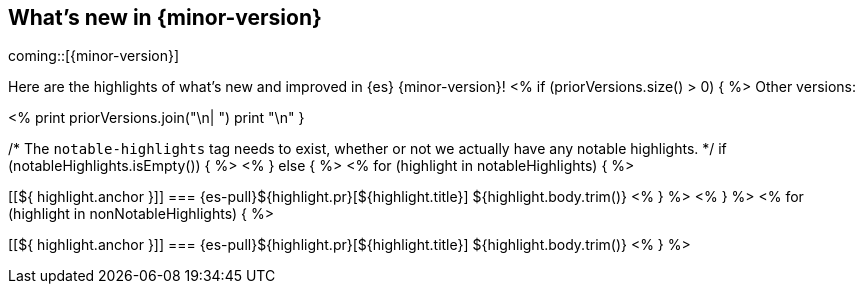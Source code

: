 [[release-highlights]]
== What's new in {minor-version}

coming::[{minor-version}]

Here are the highlights of what's new and improved in {es} {minor-version}!
ifeval::[\\{release-state}\\"!=\\"unreleased\\"]
For detailed information about this release, see the <<es-release-notes>> and
<<breaking-changes>>.
endif::[]
<% if (priorVersions.size() > 0) { %>
// Add previous release to the list
Other versions:

<%
print priorVersions.join("\n| ")
print "\n"
}

/* The `notable-highlights` tag needs to exist, whether or not we actually have any notable highlights. */
if (notableHighlights.isEmpty()) { %>
// The notable-highlights tag marks entries that
// should be featured in the Stack Installation and Upgrade Guide:
// tag::notable-highlights[]
// [discrete]
// === Heading
//
// Description.
// end::notable-highlights[]
<% } else { %>
// tag::notable-highlights[]
<% for (highlight in notableHighlights) { %>
[discrete]
[[${ highlight.anchor }]]
=== {es-pull}${highlight.pr}[${highlight.title}]
${highlight.body.trim()}
<% } %>
// end::notable-highlights[]
<% } %>
<% for (highlight in nonNotableHighlights) { %>
[discrete]
[[${ highlight.anchor }]]
=== {es-pull}${highlight.pr}[${highlight.title}]
${highlight.body.trim()}
<% } %>
